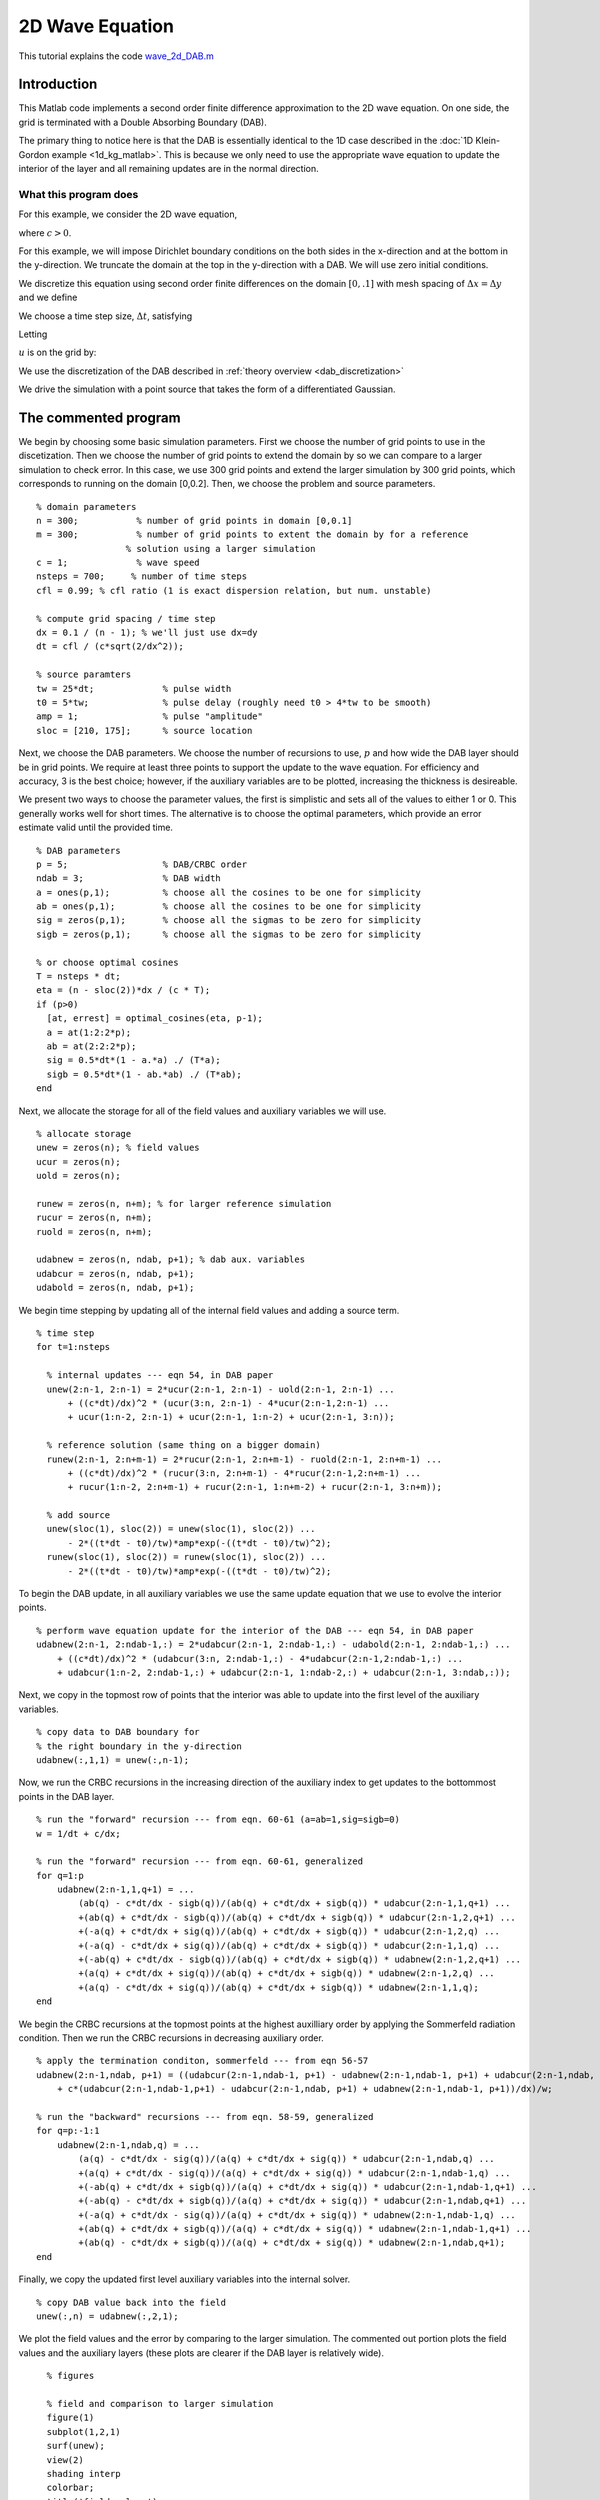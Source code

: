 .. highlight:: matlab

****************
2D Wave Equation 
****************

This tutorial explains the code `wave_2d_DAB.m <https://github.com/jrlagrone/rbcpack/blob/main/YeeCRBC/Matlab/optimal_cosines.m>`_

Introduction
============

This Matlab code implements a second order finite difference approximation to
the 2D wave equation. On one side, the grid is terminated with a Double
Absorbing Boundary (DAB).

The primary thing to notice here is that the DAB is essentially identical to the
1D case described in the :doc:`1D Klein-Gordon example <1d_kg_matlab>`. This is
because we only need to use the appropriate wave equation to update the interior
of the layer and all remaining updates are in the normal direction.


What this program does
----------------------

For this example, we consider the 2D wave equation,

.. math::
  :nowrap:

  \begin{align}
    \frac{d^2 u}{d t^2} &= c^2 \left(\frac{d^2 u}{d x^2} + \frac{d^2 u}{d y^2} \right),
  \end{align}

where :math:`c>0`.

For this example, we will impose Dirichlet boundary conditions on the both sides
in the x-direction and at the bottom in the y-direction. We truncate the domain 
at the top in the y-direction with a DAB. We will use zero initial conditions.

.. math::
  :nowrap:

  \begin{align}
    u(x,y,0) = 0, \\
    \frac{du}{dt}(x,y,0) = 0, \\
    u(0,y,t) = 0, \\
    u(0.1, y,t) = 0, \\
    u(x,0,t) = 0.
  \end{align}

.. _discretization:

We discretize this equation using second order finite differences on the 
domain :math:`[0, .1]` with mesh spacing of :math:`\Delta x = \Delta y` and we define

.. math::
  :nowrap:

  \begin{align}
    x_i &=  i\Delta x, \qquad i=0,...,n-1,
    y_i &=  i\Delta y, \qquad i=0,...,n-1,
  \end{align}

We choose a time step size, :math:`\Delta t`, satisfying

.. math::
  :nowrap:

  \begin{align}
    \Delta t \leq \frac{dx}{c \sqrt{2}}.
  \end{align}

Letting 

.. math::
  :nowrap:

  \begin{align}
    t_n = n \Delta t,
  \end{align}

:math:`u` is on the grid by:

.. math::
  :nowrap:

  \begin{align}
    \frac{u(x_i,y_j,t_{n-1}) - 2u(x_i,y_j,t_{n}) + u(x_i,y_j,t_{n+1})}{\Delta t} 
    = c\left( \frac{u(x_{i-1},y_j,t_{n}) - 2u(x_i,y_j,t_{n}) + u(x_{i+1},y_j,t_{n})}{\Delta x} 
      + \frac{u(x_{i},y_{j-1},t_{n}) - 2u(x_i,y_j,t_{n}) + u(x_{i},y_{j+1},t_{n})}{\Delta y}\right)
  \end{align}

We use the discretization of the DAB described in :ref:`theory overview <dab_discretization>`


We drive the simulation with a point source that takes the form of
a differentiated Gaussian.


The commented program
=====================

We begin by choosing some basic simulation parameters. First we choose the number
of grid points to use in the discetization. Then we choose the number of grid
points to extend the domain by so we can compare to a larger simulation to check
error. In this case, we use 300 grid points and extend the larger simulation by
300 grid points, which corresponds to running on the domain [0,0.2]. Then, we
choose the problem and source parameters. ::

  % domain parameters
  n = 300;           % number of grid points in domain [0,0.1]
  m = 300;           % number of grid points to extent the domain by for a reference 
                   % solution using a larger simulation
  c = 1;             % wave speed
  nsteps = 700;     % number of time steps
  cfl = 0.99; % cfl ratio (1 is exact dispersion relation, but num. unstable)

  % compute grid spacing / time step
  dx = 0.1 / (n - 1); % we'll just use dx=dy
  dt = cfl / (c*sqrt(2/dx^2));

  % source paramters
  tw = 25*dt;             % pulse width
  t0 = 5*tw;              % pulse delay (roughly need t0 > 4*tw to be smooth)
  amp = 1;                % pulse "amplitude"
  sloc = [210, 175];      % source location

Next, we choose the DAB parameters. We choose the number of recursions to use,
:math:`p` and how wide the DAB layer should be in grid points. We require at 
least three points to support the update to the wave equation. For
efficiency and accuracy, 3 is the best choice; however, if the auxiliary variables
are to be plotted, increasing the thickness is desireable.

We present two ways to choose the parameter values, the first is simplistic and
sets all of the values to either 1 or 0. This generally works well for short 
times. The alternative is to choose the optimal parameters, which provide an
error estimate valid until the provided time. ::

  % DAB parameters
  p = 5;                  % DAB/CRBC order
  ndab = 3;               % DAB width
  a = ones(p,1);          % choose all the cosines to be one for simplicity
  ab = ones(p,1);         % choose all the cosines to be one for simplicity
  sig = zeros(p,1);       % choose all the sigmas to be zero for simplicity
  sigb = zeros(p,1);      % choose all the sigmas to be zero for simplicity

  % or choose optimal cosines
  T = nsteps * dt;
  eta = (n - sloc(2))*dx / (c * T);
  if (p>0)
    [at, errest] = optimal_cosines(eta, p-1);
    a = at(1:2:2*p);
    ab = at(2:2:2*p);
    sig = 0.5*dt*(1 - a.*a) ./ (T*a);
    sigb = 0.5*dt*(1 - ab.*ab) ./ (T*ab);
  end

Next, we allocate the storage for all of the field values and auxiliary variables
we will use. ::

  % allocate storage
  unew = zeros(n); % field values
  ucur = zeros(n);
  uold = zeros(n);

  runew = zeros(n, n+m); % for larger reference simulation 
  rucur = zeros(n, n+m);
  ruold = zeros(n, n+m);

  udabnew = zeros(n, ndab, p+1); % dab aux. variables
  udabcur = zeros(n, ndab, p+1);
  udabold = zeros(n, ndab, p+1);

We begin time stepping by updating all of the internal field values and adding a
source term. ::

  % time step
  for t=1:nsteps
    
    % internal updates --- eqn 54, in DAB paper
    unew(2:n-1, 2:n-1) = 2*ucur(2:n-1, 2:n-1) - uold(2:n-1, 2:n-1) ...
        + ((c*dt)/dx)^2 * (ucur(3:n, 2:n-1) - 4*ucur(2:n-1,2:n-1) ...
        + ucur(1:n-2, 2:n-1) + ucur(2:n-1, 1:n-2) + ucur(2:n-1, 3:n));
    
    % reference solution (same thing on a bigger domain)
    runew(2:n-1, 2:n+m-1) = 2*rucur(2:n-1, 2:n+m-1) - ruold(2:n-1, 2:n+m-1) ...
        + ((c*dt)/dx)^2 * (rucur(3:n, 2:n+m-1) - 4*rucur(2:n-1,2:n+m-1) ...
        + rucur(1:n-2, 2:n+m-1) + rucur(2:n-1, 1:n+m-2) + rucur(2:n-1, 3:n+m));
    
    % add source
    unew(sloc(1), sloc(2)) = unew(sloc(1), sloc(2)) ...
        - 2*((t*dt - t0)/tw)*amp*exp(-((t*dt - t0)/tw)^2);
    runew(sloc(1), sloc(2)) = runew(sloc(1), sloc(2)) ...
        - 2*((t*dt - t0)/tw)*amp*exp(-((t*dt - t0)/tw)^2);

To begin the DAB update, in all auxiliary variables we use the same update 
equation that we use to evolve the interior points. ::
    
    % perform wave equation update for the interior of the DAB --- eqn 54, in DAB paper
    udabnew(2:n-1, 2:ndab-1,:) = 2*udabcur(2:n-1, 2:ndab-1,:) - udabold(2:n-1, 2:ndab-1,:) ...
        + ((c*dt)/dx)^2 * (udabcur(3:n, 2:ndab-1,:) - 4*udabcur(2:n-1,2:ndab-1,:) ...
        + udabcur(1:n-2, 2:ndab-1,:) + udabcur(2:n-1, 1:ndab-2,:) + udabcur(2:n-1, 3:ndab,:));

Next, we copy in the topmost row of points that the interior was able to update
into the first level of the auxiliary variables. ::
    
    % copy data to DAB boundary for
    % the right boundary in the y-direction
    udabnew(:,1,1) = unew(:,n-1);

Now, we run the CRBC recursions in the increasing direction of the auxiliary 
index to get updates to the bottommost points in the DAB layer. ::
    
    % run the "forward" recursion --- from eqn. 60-61 (a=ab=1,sig=sigb=0)
    w = 1/dt + c/dx;

    % run the "forward" recursion --- from eqn. 60-61, generalized
    for q=1:p
        udabnew(2:n-1,1,q+1) = ...
            (ab(q) - c*dt/dx - sigb(q))/(ab(q) + c*dt/dx + sigb(q)) * udabcur(2:n-1,1,q+1) ...
            +(ab(q) + c*dt/dx - sigb(q))/(ab(q) + c*dt/dx + sigb(q)) * udabcur(2:n-1,2,q+1) ...
            +(-a(q) + c*dt/dx + sig(q))/(ab(q) + c*dt/dx + sigb(q)) * udabcur(2:n-1,2,q) ...
            +(-a(q) - c*dt/dx + sig(q))/(ab(q) + c*dt/dx + sigb(q)) * udabcur(2:n-1,1,q) ...
            +(-ab(q) + c*dt/dx - sigb(q))/(ab(q) + c*dt/dx + sigb(q)) * udabnew(2:n-1,2,q+1) ...
            +(a(q) + c*dt/dx + sig(q))/(ab(q) + c*dt/dx + sigb(q)) * udabnew(2:n-1,2,q) ...
            +(a(q) - c*dt/dx + sig(q))/(ab(q) + c*dt/dx + sigb(q)) * udabnew(2:n-1,1,q);   
    end

We begin the CRBC recursions at the topmost points at the highest auxilliary order by
applying the Sommerfeld radiation condition. Then we run the CRBC recursions in
decreasing auxiliary order. ::
    
    % apply the termination conditon, sommerfeld --- from eqn 56-57
    udabnew(2:n-1,ndab, p+1) = ((udabcur(2:n-1,ndab-1, p+1) - udabnew(2:n-1,ndab-1, p+1) + udabcur(2:n-1,ndab, p+1)) / dt ...
        + c*(udabcur(2:n-1,ndab-1,p+1) - udabcur(2:n-1,ndab, p+1) + udabnew(2:n-1,ndab-1, p+1))/dx)/w;
    
    % run the "backward" recursions --- from eqn. 58-59, generalized
    for q=p:-1:1
        udabnew(2:n-1,ndab,q) = ...
            (a(q) - c*dt/dx - sig(q))/(a(q) + c*dt/dx + sig(q)) * udabcur(2:n-1,ndab,q) ...
            +(a(q) + c*dt/dx - sig(q))/(a(q) + c*dt/dx + sig(q)) * udabcur(2:n-1,ndab-1,q) ...
            +(-ab(q) + c*dt/dx + sigb(q))/(a(q) + c*dt/dx + sig(q)) * udabcur(2:n-1,ndab-1,q+1) ...
            +(-ab(q) - c*dt/dx + sigb(q))/(a(q) + c*dt/dx + sig(q)) * udabcur(2:n-1,ndab,q+1) ...
            +(-a(q) + c*dt/dx - sig(q))/(a(q) + c*dt/dx + sig(q)) * udabnew(2:n-1,ndab-1,q) ...
            +(ab(q) + c*dt/dx + sigb(q))/(a(q) + c*dt/dx + sig(q)) * udabnew(2:n-1,ndab-1,q+1) ...
            +(ab(q) - c*dt/dx + sigb(q))/(a(q) + c*dt/dx + sig(q)) * udabnew(2:n-1,ndab,q+1);   
    end

Finally, we copy the updated first level auxiliary variables into the internal
solver. ::
    
    % copy DAB value back into the field
    unew(:,n) = udabnew(:,2,1);
    
We plot the field values and the error by comparing to the larger simulation. 
The commented out portion plots the field values and the auxiliary layers (these
plots are clearer if the DAB layer is relatively wide). ::

    % figures
    
    % field and comparison to larger simulation
    figure(1)
    subplot(1,2,1)
    surf(unew);
    view(2)
    shading interp
    colorbar;
    title('field values')
    subplot(1,2,2)
    surf(unew - runew(1:n,1:n))
    colorbar;
    view(2)
    shading interp
    title('Error compared to larger simulation')
    drawnow
    
    % field and auxiliary fields
  %     figure(2)
  %     subplot(1, p+4, 1:3)
  %     surf(unew);
  %     view(2)
  %     shading interp
  %     colorbar;
  %     title('field values')
  %     for i=1:p+1
  %         subplot(1, p+4, i+3)
  %         surf(udabnew(:,:,i));
  %         shading interp
  %         view(2)
  %         colorbar;
  %         title(sprintf('p = %i', i-1))
  %     end
  %     drawnow   

Lastly, we rotate the storage arrays so we can procede to the next time step. ::
    
    % swap old, new, and current values
    uold = ucur;
    ucur = unew;
    
    ruold = rucur;
    rucur = runew;
    
    udabold = udabcur;
    udabcur = udabnew;
    
  end


.. rubric:: References

.. bibliography:: zcite.bib
   :encoding: UTF8
   :list: enumerated
   :filter: author % "Givoli"
